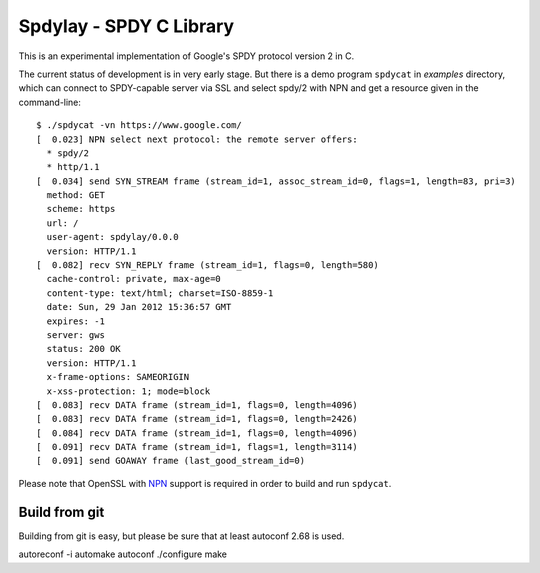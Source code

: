 Spdylay - SPDY C Library
========================

This is an experimental implementation of Google's SPDY protocol
version 2 in C.

The current status of development is in very early stage.  But there
is a demo program ``spdycat`` in *examples* directory, which can
connect to SPDY-capable server via SSL and select spdy/2 with NPN and
get a resource given in the command-line::

    $ ./spdycat -vn https://www.google.com/
    [  0.023] NPN select next protocol: the remote server offers:
      * spdy/2
      * http/1.1
    [  0.034] send SYN_STREAM frame (stream_id=1, assoc_stream_id=0, flags=1, length=83, pri=3)
      method: GET
      scheme: https
      url: /
      user-agent: spdylay/0.0.0
      version: HTTP/1.1
    [  0.082] recv SYN_REPLY frame (stream_id=1, flags=0, length=580)
      cache-control: private, max-age=0
      content-type: text/html; charset=ISO-8859-1
      date: Sun, 29 Jan 2012 15:36:57 GMT
      expires: -1
      server: gws
      status: 200 OK
      version: HTTP/1.1
      x-frame-options: SAMEORIGIN
      x-xss-protection: 1; mode=block
    [  0.083] recv DATA frame (stream_id=1, flags=0, length=4096)
    [  0.083] recv DATA frame (stream_id=1, flags=0, length=2426)
    [  0.084] recv DATA frame (stream_id=1, flags=0, length=4096)
    [  0.091] recv DATA frame (stream_id=1, flags=1, length=3114)
    [  0.091] send GOAWAY frame (last_good_stream_id=0)

Please note that OpenSSL with
`NPN <http://technotes.googlecode.com/git/nextprotoneg.html>`_
support is required in order to build and run ``spdycat``.

==============
Build from git
==============

Building from git is easy, but please be sure that at least autoconf 2.68 is
used.

autoreconf -i
automake
autoconf
./configure
make
